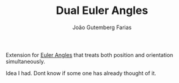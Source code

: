 #+TITLE: Dual Euler Angles
#+AUTHOR: João Gutemberg Farias
#+EMAIL: joao.gutemberg.farias@gmail.com
#+CREATED: [2021-07-08 Thu 11:28]
#+LAST_MODIFIED: [2021-07-08 Thu 11:30]
#+ROAM_TAGS: 

Extension for [[file:euler_angles.org][Euler Angles]] that treats both position and orientation simultaneously.

Idea I had. Dont know if some one has already thought of it.
